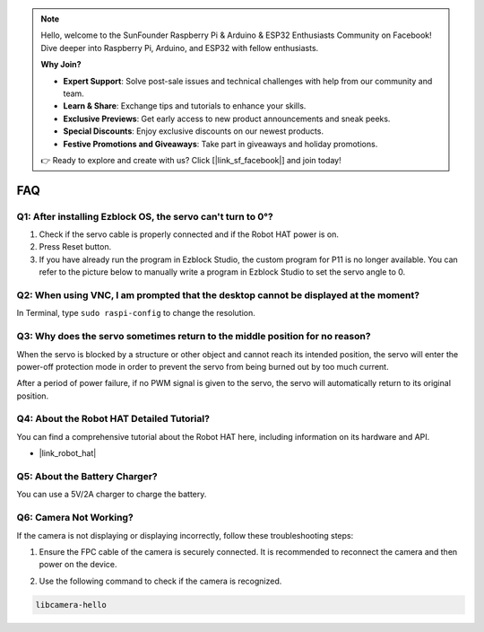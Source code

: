 .. note::

    Hello, welcome to the SunFounder Raspberry Pi & Arduino & ESP32 Enthusiasts Community on Facebook! Dive deeper into Raspberry Pi, Arduino, and ESP32 with fellow enthusiasts.

    **Why Join?**

    - **Expert Support**: Solve post-sale issues and technical challenges with help from our community and team.
    - **Learn & Share**: Exchange tips and tutorials to enhance your skills.
    - **Exclusive Previews**: Get early access to new product announcements and sneak peeks.
    - **Special Discounts**: Enjoy exclusive discounts on our newest products.
    - **Festive Promotions and Giveaways**: Take part in giveaways and holiday promotions.

    👉 Ready to explore and create with us? Click [|link_sf_facebook|] and join today!

FAQ
===========================

Q1: After installing Ezblock OS, the servo can't turn to 0°?
-------------------------------------------------------------------

1) Check if the servo cable is properly connected and if the Robot HAT power is on.
2) Press Reset button.
3) If you have already run the program in Ezblock Studio, the custom program for P11 is no longer available. You can refer to the picture below to manually write a program in Ezblock Studio to set the servo angle to 0.

.. image:: img/faq_servo.png

Q2: When using VNC, I am prompted that the desktop cannot be displayed at the moment?
--------------------------------------------------------------------------------------------

In Terminal, type ``sudo raspi-config`` to change the resolution.

Q3: Why does the servo sometimes return to the middle position for no reason?
------------------------------------------------------------------------------------

When the servo is blocked by a structure or other object and cannot reach its intended position, the servo will enter the power-off protection mode in order to prevent the servo from being burned out by too much current.

After a period of power failure, if no PWM signal is given to the servo, the servo will automatically return to its original position.

Q4: About the Robot HAT Detailed Tutorial?
-----------------------------------------------------

You can find a comprehensive tutorial about the Robot HAT here, including information on its hardware and API.

* |link_robot_hat|

Q5: About the Battery Charger?
-----------------------------------------------------

You can use a 5V/2A charger to charge the battery.

Q6: Camera Not Working?
-----------------------------------------------------

If the camera is not displaying or displaying incorrectly, follow these troubleshooting steps:

#. Ensure the FPC cable of the camera is securely connected. It is recommended to reconnect the camera and then power on the device.

.. raw:: html

       <div style="text-align: center;">
           <video center loop autoplay muted style="max-width:90%">
               <source src="_static/video/rpi_connect1.mp4" type="video/mp4">
               Your browser does not support the video tag.
           </video>
       </div>

2. Use the following command to check if the camera is recognized.

.. code-block::

    libcamera-hello